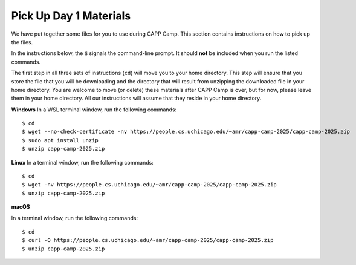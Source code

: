 .. _day1-materials:

Pick Up Day 1 Materials
=======================

We have put together some files for you to use during CAPP Camp.  This section
contains instructions on how to pick up the files.

In the instructions below, the ``$`` signals the command-line prompt.
It should **not** be included when you run the listed commands.

The first step in all three sets of instructions (``cd``) will move you to your
home directory.  This step will ensure that you store the file that you will be
downloading and the directory that will result from unzipping the downloaded file
in your home directory.  You are welcome to move (or delete) these materials
after CAPP Camp is over, but for now,
please leave them in your home directory.  All our instructions
will assume that they reside in your home directory.

**Windows** In a WSL terminal window, run the following commands::

  $ cd
  $ wget --no-check-certificate -nv https://people.cs.uchicago.edu/~amr/capp-camp-2025/capp-camp-2025.zip
  $ sudo apt install unzip
  $ unzip capp-camp-2025.zip

**Linux** In a terminal window, run the following commands::

  $ cd
  $ wget -nv https://people.cs.uchicago.edu/~amr/capp-camp-2025/capp-camp-2025.zip
  $ unzip capp-camp-2025.zip

**macOS** 

In a terminal window, run the following commands::

  $ cd
  $ curl -O https://people.cs.uchicago.edu/~amr/capp-camp-2025/capp-camp-2025.zip
  $ unzip capp-camp-2025.zip
  

